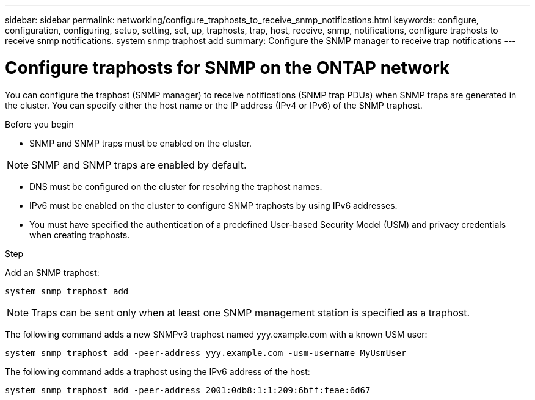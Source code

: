 ---
sidebar: sidebar
permalink: networking/configure_traphosts_to_receive_snmp_notifications.html
keywords: configure, configuration, configuring, setup, setting, set, up, traphosts, trap, host, receive, snmp, notifications, configure traphosts to receive snmp notifications. system snmp traphost add
summary: Configure the SNMP manager to receive trap notifications
---

= Configure traphosts for SNMP on the ONTAP network
:hardbreaks:
:nofooter:
:icons: font
:linkattrs:
:imagesdir: ../media/

[.lead]
You can configure the traphost (SNMP manager) to receive notifications (SNMP trap PDUs) when SNMP traps are generated in the cluster. You can specify either the host name or the IP address (IPv4 or IPv6) of the SNMP traphost.

.Before you begin

* SNMP and SNMP traps must be enabled on the cluster.

[NOTE]
SNMP and SNMP traps are enabled by default.

* DNS must be configured on the cluster for resolving the traphost names.
* IPv6 must be enabled on the cluster to configure SNMP traphosts by using IPv6 addresses.
* You must have specified the authentication of a predefined User-based Security Model (USM) and privacy credentials when creating traphosts.

.Step

Add an SNMP traphost:

....
system snmp traphost add
....

[NOTE]
Traps can be sent only when at least one SNMP management station is specified as a traphost.

The following command adds a new SNMPv3 traphost named yyy.example.com with a known USM user:

....
system snmp traphost add -peer-address yyy.example.com -usm-username MyUsmUser
....

The following command adds a traphost using the IPv6 address of the host:

....
system snmp traphost add -peer-address 2001:0db8:1:1:209:6bff:feae:6d67
....

// 27-MAR-2025 ONTAPDOC-2909
// 2025 Mar 10, ONTAPDOC-2617
// Created with NDAC Version 2.0 (August 17, 2020)
// restructured: March 2021
// enhanced keywords May 2021